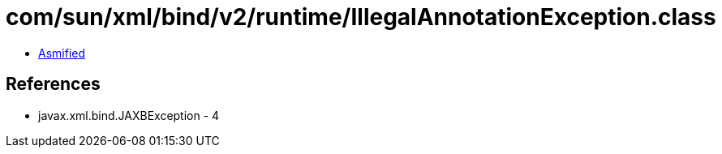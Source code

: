 = com/sun/xml/bind/v2/runtime/IllegalAnnotationException.class

 - link:IllegalAnnotationException-asmified.java[Asmified]

== References

 - javax.xml.bind.JAXBException - 4

